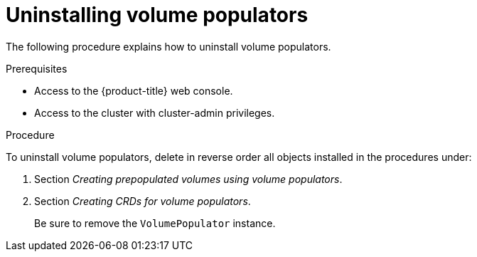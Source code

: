 // Module included in the following assemblies:
//
// * storage/container_storage_interface/persistent-storage-csi-vol-populators.adoc

:_mod-docs-content-type: PROCEDURE
[id="persistent-storage-csi-vol-populator-uninstall_{context}"]
= Uninstalling volume populators

The following procedure explains how to uninstall volume populators.

.Prerequisites

* Access to the {product-title} web console.

* Access to the cluster with cluster-admin privileges.

.Procedure

To uninstall volume populators, delete in reverse order all objects installed in the procedures under:

. Section _Creating prepopulated volumes using volume populators_.

. Section _Creating CRDs for volume populators_.
+
Be sure to remove the `VolumePopulator` instance.

